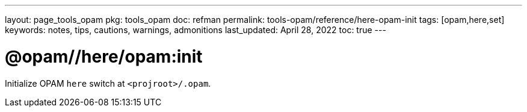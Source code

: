 ---
layout: page_tools_opam
// sidebar: sidebar_tools_opam_ref
pkg: tools_opam
doc: refman
permalink: tools-opam/reference/here-opam-init
tags: [opam,here,set]
keywords: notes, tips, cautions, warnings, admonitions
last_updated: April 28, 2022
toc: true
---

= @opam//here/opam:init

Initialize OPAM `here` switch at `<projroot>/.opam`.



